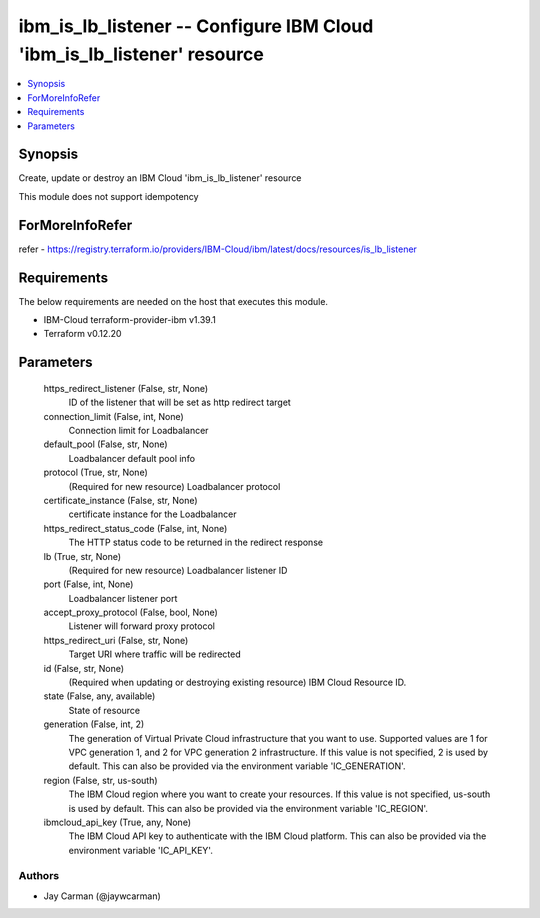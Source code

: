 
ibm_is_lb_listener -- Configure IBM Cloud 'ibm_is_lb_listener' resource
=======================================================================

.. contents::
   :local:
   :depth: 1


Synopsis
--------

Create, update or destroy an IBM Cloud 'ibm_is_lb_listener' resource

This module does not support idempotency


ForMoreInfoRefer
----------------
refer - https://registry.terraform.io/providers/IBM-Cloud/ibm/latest/docs/resources/is_lb_listener

Requirements
------------
The below requirements are needed on the host that executes this module.

- IBM-Cloud terraform-provider-ibm v1.39.1
- Terraform v0.12.20



Parameters
----------

  https_redirect_listener (False, str, None)
    ID of the listener that will be set as http redirect target


  connection_limit (False, int, None)
    Connection limit for Loadbalancer


  default_pool (False, str, None)
    Loadbalancer default pool info


  protocol (True, str, None)
    (Required for new resource) Loadbalancer protocol


  certificate_instance (False, str, None)
    certificate instance for the Loadbalancer


  https_redirect_status_code (False, int, None)
    The HTTP status code to be returned in the redirect response


  lb (True, str, None)
    (Required for new resource) Loadbalancer listener ID


  port (False, int, None)
    Loadbalancer listener port


  accept_proxy_protocol (False, bool, None)
    Listener will forward proxy protocol


  https_redirect_uri (False, str, None)
    Target URI where traffic will be redirected


  id (False, str, None)
    (Required when updating or destroying existing resource) IBM Cloud Resource ID.


  state (False, any, available)
    State of resource


  generation (False, int, 2)
    The generation of Virtual Private Cloud infrastructure that you want to use. Supported values are 1 for VPC generation 1, and 2 for VPC generation 2 infrastructure. If this value is not specified, 2 is used by default. This can also be provided via the environment variable 'IC_GENERATION'.


  region (False, str, us-south)
    The IBM Cloud region where you want to create your resources. If this value is not specified, us-south is used by default. This can also be provided via the environment variable 'IC_REGION'.


  ibmcloud_api_key (True, any, None)
    The IBM Cloud API key to authenticate with the IBM Cloud platform. This can also be provided via the environment variable 'IC_API_KEY'.













Authors
~~~~~~~

- Jay Carman (@jaywcarman)

